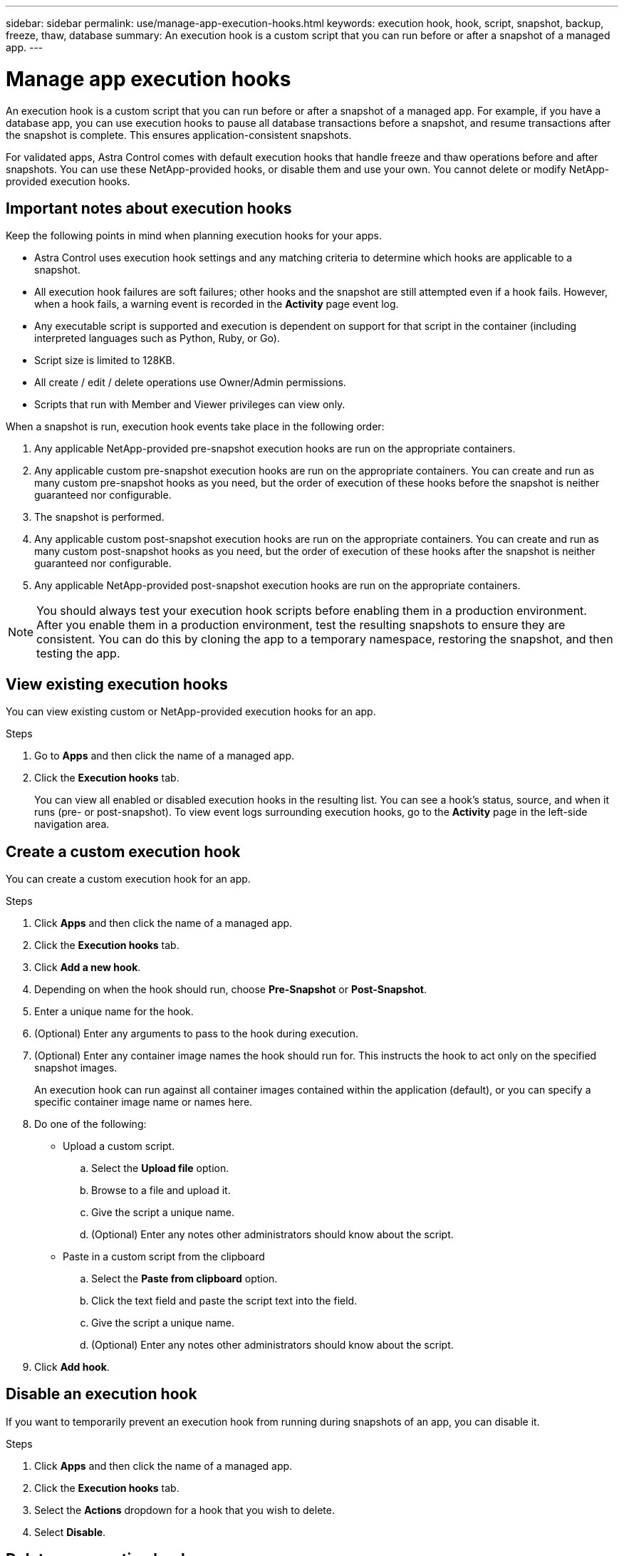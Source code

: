 ---
sidebar: sidebar
permalink: use/manage-app-execution-hooks.html
keywords: execution hook, hook, script, snapshot, backup, freeze, thaw, database
summary: An execution hook is a custom script that you can run before or after a snapshot of a managed app.
---

= Manage app execution hooks
:hardbreaks:
:icons: font
:imagesdir: ../media/use/

An execution hook is a custom script that you can run before or after a snapshot of a managed app. For example, if you have a database app, you can use execution hooks to pause all database transactions before a snapshot, and resume transactions after the snapshot is complete. This ensures application-consistent snapshots.

For validated apps, Astra Control comes with default execution hooks that handle freeze and thaw operations before and after snapshots. You can use these NetApp-provided hooks, or disable them and use your own. You cannot delete or modify NetApp-provided execution hooks.

== Important notes about execution hooks
Keep the following points in mind when planning execution hooks for your apps.

* Astra Control uses execution hook settings and any matching criteria to determine which hooks are applicable to a snapshot.
* All execution hook failures are soft failures; other hooks and the snapshot are still attempted even if a hook fails. However, when a hook fails, a warning event is recorded in the *Activity* page event log.
* Any executable script is supported and execution is dependent on support for that script in the container (including interpreted languages such as Python, Ruby, or Go).
* Script size is limited to 128KB.
* All create / edit / delete operations use Owner/Admin permissions.
* Scripts that run with Member and Viewer privileges can view only.

When a snapshot is run, execution hook events take place in the following order:

. Any applicable NetApp-provided pre-snapshot execution hooks are run on the appropriate containers.
. Any applicable custom pre-snapshot execution hooks are run on the appropriate containers. You can create and run as many custom pre-snapshot hooks as you need, but the order of execution of these hooks before the snapshot is neither guaranteed nor configurable.
. The snapshot is performed.
. Any applicable custom post-snapshot execution hooks are run on the appropriate containers. You can create and run as many custom post-snapshot hooks as you need, but the order of execution of these hooks after the snapshot is neither guaranteed nor configurable.
. Any applicable NetApp-provided post-snapshot execution hooks are run on the appropriate containers.

NOTE: You should always test your execution hook scripts before enabling them in a production environment. After you enable them in a production environment, test the resulting snapshots to ensure they are consistent. You can do this by cloning the app to a temporary namespace, restoring the snapshot, and then testing the app.

== View existing execution hooks
You can view existing custom or NetApp-provided execution hooks for an app.

.Steps

. Go to *Apps* and then click the name of a managed app.
. Click the *Execution hooks* tab.
+
You can view all enabled or disabled execution hooks in the resulting list. You can see a hook's status, source, and when it runs (pre- or post-snapshot). To view event logs surrounding execution hooks, go to the *Activity* page in the left-side navigation area.

== Create a custom execution hook
You can create a custom execution hook for an app.

.Steps

. Click *Apps* and then click the name of a managed app.
. Click the *Execution hooks* tab.
. Click *Add a new hook*.
. Depending on when the hook should run, choose *Pre-Snapshot* or *Post-Snapshot*.
. Enter a unique name for the hook.
. (Optional) Enter any arguments to pass to the hook during execution.
. (Optional) Enter any container image names the hook should run for. This instructs the hook to act only on the specified snapshot images.
+
An execution hook can run against all container images contained within the application (default), or you can specify a specific container image name or names here.
. Do one of the following:
* Upload a custom script.
.. Select the *Upload file* option.
.. Browse to a file and upload it.
.. Give the script a unique name.
.. (Optional) Enter any notes other administrators should know about the script.
* Paste in a custom script from the clipboard
.. Select the *Paste from clipboard* option.
.. Click the text field and paste the script text into the field.
.. Give the script a unique name.
.. (Optional) Enter any notes other administrators should know about the script.
. Click *Add hook*.

== Disable an execution hook
If you want to temporarily prevent an execution hook from running during snapshots of an app, you can disable it.

.Steps

. Click *Apps* and then click the name of a managed app.
. Click the *Execution hooks* tab.
. Select the *Actions* dropdown for a hook that you wish to delete.
. Select *Disable*.

== Delete an execution hook
You can remove an execution hook entirely if you no longer need it.

.Steps

. Click *Apps* and then click the name of a managed app.
. Click the *Execution hooks* tab.
. Select the *Actions* dropdown for a hook that you wish to delete.
. Select *Delete*.

=== Execution hook examples
Use the following examples to get an idea of how to structure your scripts.

(Examples are WIP)
